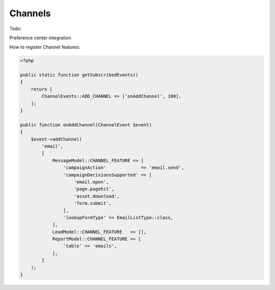 Channels
==========================================================
Todo:

Preference center integration

How to register Channel features:

.. code-block:: php

    <?php

    public static function getSubscribedEvents()
    {
        return [
            ChannelEvents::ADD_CHANNEL => ['onAddChannel', 100],
        ];
    }

    public function onAddChannel(ChannelEvent $event)
    {
        $event->addChannel(
            'email',
            [
                MessageModel::CHANNEL_FEATURE => [
                    'campaignAction'             => 'email.send',
                    'campaignDecisionsSupported' => [
                        'email.open',
                        'page.pagehit',
                        'asset.download',
                        'form.submit',
                    ],
                    'lookupFormType' => EmailListType::class,
                ],
                LeadModel::CHANNEL_FEATURE   => [],
                ReportModel::CHANNEL_FEATURE => [
                    'table' => 'emails',
                ],
            ]
        );
    }